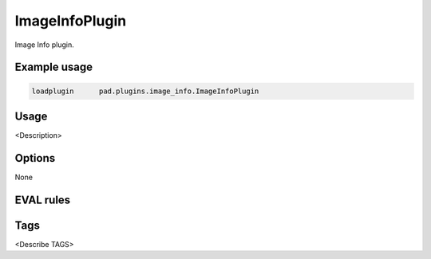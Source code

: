 
***************
ImageInfoPlugin
***************

Image Info plugin.

Example usage
=============

.. code-block:: none

    loadplugin      pad.plugins.image_info.ImageInfoPlugin

Usage
=====

<Description>

Options
=======

None

EVAL rules
==========

.. automethod:: pad.plugins.image_info.ImageInfoPlugin.image_count
    :noindex:
.. automethod:: pad.plugins.image_info.ImageInfoPlugin.image_named
    :noindex:
.. automethod:: pad.plugins.image_info.ImageInfoPlugin.pixel_coverage
    :noindex:
.. automethod:: pad.plugins.image_info.ImageInfoPlugin.image_size_exact
    :noindex:
.. automethod:: pad.plugins.image_info.ImageInfoPlugin.image_size_range
    :noindex:
.. automethod:: pad.plugins.image_info.ImageInfoPlugin.image_to_text_ratio
    :noindex:

Tags
====

<Describe TAGS>


